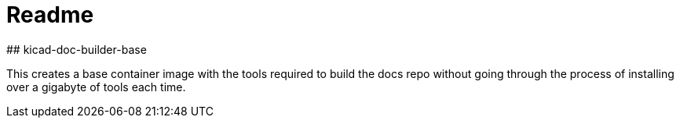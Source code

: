 # Readme
## kicad-doc-builder-base

This creates a base container image with the tools required to build the docs repo without going through the process of installing over a gigabyte of tools each time.